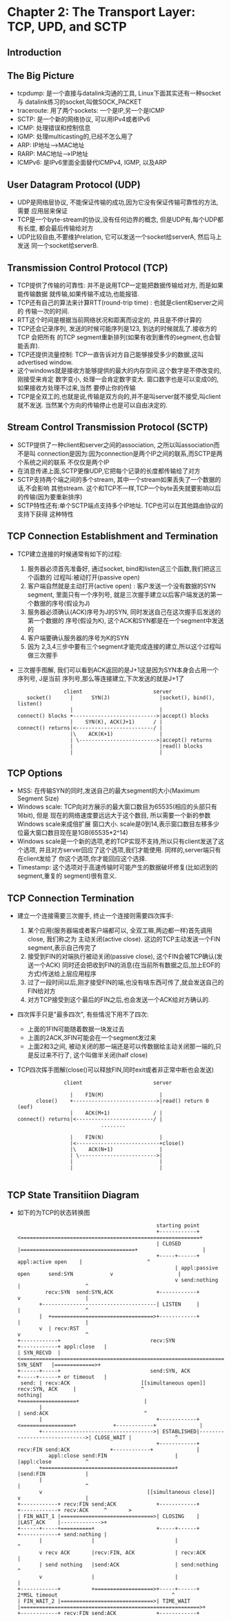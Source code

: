 #+OPTIONS:^:{}
* Chapter 2: The Transport Layer: TCP, UPD, and SCTP
** Introduction
** The Big Picture
   + tcpdump: 是一个直接与datalink沟通的工具, Linux下面其实还有一种socket与
     datalink练习的socket,叫做SOCK_PACKET
   + traceroute: 用了两个sockets: 一个是IP,另一个是ICMP
   + SCTP: 是一个新的网络协议, 可以用IPv4或者IPv6
   + ICMP: 处理错误和控制信息
   + IGMP: 处理multicasting的,已经不怎么用了
   + ARP: IP地址-->MAC地址
   + RARP: MAC地址-->IP地址
   + ICMPv6: 是IPv6里面全面替代ICMPv4, IGMP, 以及ARP
** User Datagram Protocol (UDP)
   + UDP是网络层协议, 不能保证传输的成功,因为它没有保证传输可靠性的方法, 需要
     应用层来保证
   + TCP是一个byte-stream的协议,没有任何边界的概念, 但是UDP有,每个UDP都有长度,
     都会最后传输给对方
   + UDP比较自由,不要维护relation, 它可以发送一个socket给serverA, 然后马上发送
     同一个socket给serverB.
** Transmission Control Protocol (TCP)
   + TCP提供了传输的可靠性: 并不是说用TCP一定能把数据传输给对方, 而是如果能传输数据
     就传输,如果传输不成功,也能报错.
   + TCP还有自己的算法来计算RTT(round-trip time) : 也就是client和server之间的
     传输一次的时间.
   + RTT这个时间是根据当前网络状况和距离而设定的, 并且是不停计算的
   + TCP还会记录序列, 发送的时候可能序列是123, 到达的时候就乱了.接收方的TCP 会把所有
     的TCP segment重新排列(如果有收到重传的segment,也会智能丢弃).
   + TCP还提供流量控制: TCP一直告诉对方自己能够接受多少的数据,这叫advertised window.
   + 这个windows就是接收方能够提供的最大的内存空间.这个数字是不停改变的,刚接受来肯定
     数字变小, 处理一会肯定数字变大. 窗口数字也是可以变成0的,如果接收方处理不过来,当然
     要停止你的传输
   + TCP是全双工的,也就是说,传输是双方向的,并不是叫server就不接受,叫client就不发送.
     当然某个方向的传输停止也是可以自由决定的.
** Stream Control Transmission Protocol (SCTP)
   + SCTP提供了一种client和server之间的association, 之所以叫association而不是叫
     connection是因为:因为connection是两个IP之间的联系,而SCTP是两个系统之间的联系
     不仅仅是两个IP
   + 在消息传递上面,SCTP更像UDP,它把每个记录的长度都传输给了对方
   + SCTP支持两个端之间的多个stream, 其中一个stream如果丢失了一个数据的话,不会影响
     其他stream. 这个和TCP不一样,TCP一个byte丢失就要影响以后的传输(因为要重新排序)
   + SCTP特性还有:单个SCTP端点支持多个IP地址. TCP也可以在其他路由协议的支持下获得
     这种特性
** TCP Connection Establishment and Termination
   + TCP建立连接的时候通常有如下的过程:
     1) 服务器必须首先准备好, 通过socket, bind和listen这三个函数,我们把这三个函数的
        过程叫:被动打开(passive open)
     2) 客户端自然就是主动打开(active open) : 客户发送一个没有数据的SYN segment,
        里面只有一个序列号, 就是三次握手建立以后客户端发送的第一个数据的序号(假设为J)
     3) 服务器必须确认(ACK)序号为J的SYN, 同时发送自己在这次握手后发送的第一个数据的
        序号(假设为K), 这个ACK和SYN都是在一个segment中发送的
     4) 客户端要确认服务器的序号为K的SYN
     5) 因为 2,3,4三步中要有三个segment才能完成连接的建立,所以这个过程叫做三次握手
   + 三次握手图解, 我们可以看到ACK返回的是J+1这是因为SYN本身会占用一个序列号, J是当前
     序列号,那么等连接建立,下次发送的就是J+1了
     #+begin_example
                      client                       server
          socket()      |      SYN(J)                |socket(), bind(), listen()
                        |                            |
       connect() blocks +--------------------------->|accept() blocks
                        |    SYN(K), ACK(J+1)      / |
       connect() returns|<-------------------------/ |
                        |\    ACK(K+1)               |
                        | \------------------------->|accept() returns
                        |                            |read() blocks
                        |                            |
     #+end_example
** TCP Options
   + MSS: 在传输SYN的同时,发送自己的最大segment的大小(Maximum Segment Size)
   + Windows scale: TCP向对方展示的最大窗口数目为65535(相应的头部只有16bit), 但是
     现在的网络速度要远远大于这个数目, 所以需要一个新的参数Windows scale来成倍扩展
     窗口大小. scale是0到14,表示窗口数目左移多少位最大窗口数目现在是1GB(65535*2^14)
   + Windows scale是一个新的选项,老的TCP实现不支持,所以只有client发送了这个选项,
     并且对方server回应了这个选项,我们才能使用. 同样的,server端只有在client发给了
     你这个选项,你才能回应这个选择.
   + Timestamp: 这个选项对于高速传输时可能产生的数据破坏修复(比如迟到的segment,重复的
     segment)很有意义.
** TCP Connection Termination
   + 建立一个连接需要三次握手, 终止一个连接则需要四次挥手:
     1) 某个应用(服务器端或者客户端都可以, 全双工嘛,两边都一样)首先调用close, 我们称之为
        主动关闭(active close). 这边的TCP主动发送一个FIN segment,表示自己传完了
     2) 接受到FIN的对端执行被动关闭(passive close), 这个FIN会被TCP确认(发送一个ACK)
        同时还会把收到FIN的消息(在当前所有数据之后,加上EOF的方式)传送给上层应用程序
     3) 过了一段时间以后,刚才接受FIN的端,也没有啥东西可传了,就会发送自己的FIN给对方
     4) 对方TCP接受到这个最后的FIN之后,也会发送一个ACK给对方确认的.
   + 四次挥手只是"最多四次", 有些情况下用不了四次:
     - 上面的1FIN可能随着数据一块发过去
     - 上面的2ACK,3FIN可能会在一个segment发过来
     - 上面2和3之间, 被动关闭的那一端还是可以传数据给主动关闭那一端的,只是反过来不行了,
       这个叫做半关闭(half close)
   + TCP四次挥手图解(close()可以释放FIN,同时exit或者非正常中断也会发送)
     #+begin_example
                      client                       server

                        |    FIN(M)                  |
             close()    +--------------------------->|read() return 0 (eof)
                        |    ACK(M+1)              / |
       connect() returns|<-------------------------/ |
                                  ........

                        |    FIN(N)                  |
                        |<---------------------------+close()
                        |\    ACK(N+1)               |
                        | \------------------------->|
                        |                            |
                        |                            |

     #+end_example
** TCP State Transitiion Diagram
   + 如下的为TCP的状态转换图
     #+begin_example
                                                    starting point      
                                                    +------------+<==========================================================+
                                                    | CLOSED     |=====================================+                     |
                                                    +-----+------+                 appl:active open    |                     ^
                                                          | appl:passive open      send:SYN            v                     |
                                                          v send:nothing                               |                     ^
                recv:SYN  send:SYN,ACK              +------------+                                     v                     |
              +-------------------------------------| LISTEN     |                                     |                     ^
              |  +=================================>+------------+                                     |                     |
              v  | recv:RST                                                                            v                     ^
       +------------+                             recv:SYN                                       +------------+ appl:close   |
       | SYN_RECVD  |<===========================================================================| SYN_SENT   |=============>+
       +------+-----+                             send:SYN, ACK                                  +-----+------+ or timeout   |
        send: | recv:ACK                       [[simultaneous open]]                 recv:SYN, ACK     |                     ^
       nothing|                                                                     +==================+                     |
              |                                                                     | send:ACK                               ^
              |                                     +------------+<=================+            +------------+              |
              +------------------------------------>| ESTABLISHED|------------------------------>| CLOSE_WAIT |              ^
                                                    +------------+ recv:FIN send:ACK             +------------+              |
                 appl:close send:FIN                      |                                            |appl:close           ^
              +===========================================+                                            |send:FIN             |
              |                                                                                        |                     ^
              v                                  [[simultaneous close]]                                v                     |
       +------------+ recv:FIN send:ACK             +------------+                               +------------+ recv:ACK     ^       >
       | FIN_WAIT_1 |==============================>| CLOSING    |                               |LAST_ACK    |------------->+
       +------+-----+==========+                    +-----+------+                               +------------+ send:nothing |
              |                |                          |                                                                  ^
              v recv ACK       |recv:FIN, ACK             | recv:ACK                                                         |
              | send nothing   |send:ACK                  | send:nothing                                                     ^
              v                |                          |                                                                  |
       +------------+          +===================>+-----+------+         2*MSL timeout                                     ^
       | FIN_WAIT_2 |==============================>| TIME_WAIT  |==========================================================>+
       +------------+ recv:FIN send:ACK             +------------+
     #+end_example
